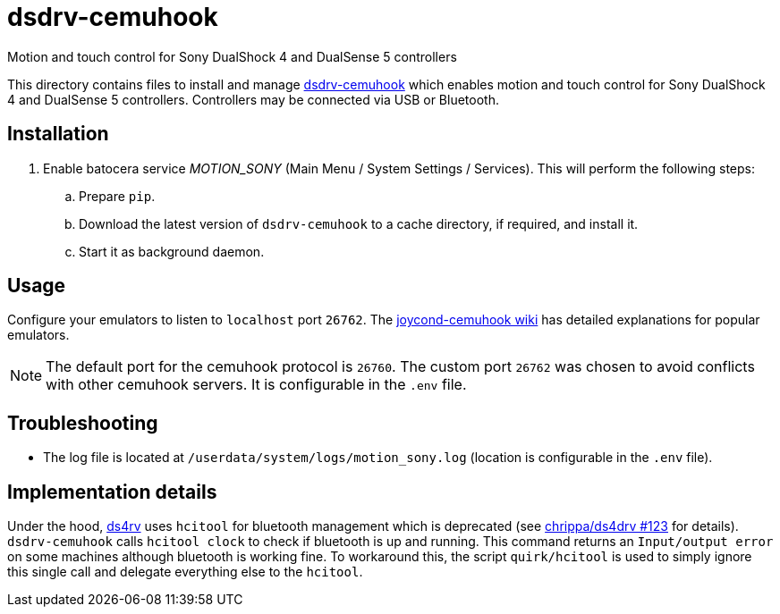 = dsdrv-cemuhook
:url-dsdrv-cemuhook: https://github.com/lirannl/dsdrv-cemuhook
Motion and touch control for Sony DualShock 4 and DualSense 5 controllers

This directory contains files to install and manage {url-dsdrv-cemuhook}[dsdrv-cemuhook] which enables motion and touch control for Sony DualShock 4 and DualSense 5 controllers. Controllers may be connected via USB or Bluetooth.

== Installation
. Enable batocera service _MOTION_SONY_ (Main Menu / System Settings / Services). This will perform the following steps:

.. Prepare `pip`.
.. Download the latest version of `dsdrv-cemuhook` to a cache directory, if required, and install it.
.. Start it as background daemon.

== Usage
Configure your emulators to listen to `localhost` port `26762`. The https://github.com/joaorb64/joycond-cemuhook/wiki[joycond-cemuhook wiki] has detailed explanations for popular emulators.

NOTE: The default port for the cemuhook protocol is `26760`. The custom port `26762` was chosen to avoid conflicts with other cemuhook servers. It is configurable in the `.env` file.

== Troubleshooting
* The log file is located at `/userdata/system/logs/motion_sony.log` (location is configurable in the `.env` file).

== Implementation details
Under the hood, https://github.com/lirannl/dsdrv-cemuhook[ds4rv] uses `hcitool` for bluetooth management which is deprecated (see https://github.com/chrippa/ds4drv/issues/123[chrippa/ds4drv #123] for details). `dsdrv-cemuhook` calls `hcitool clock` to check if bluetooth is up and running. This command returns an `Input/output error` on some machines although bluetooth is working fine. To workaround this, the script `quirk/hcitool` is used to simply ignore this single call and delegate everything else to the `hcitool`.
